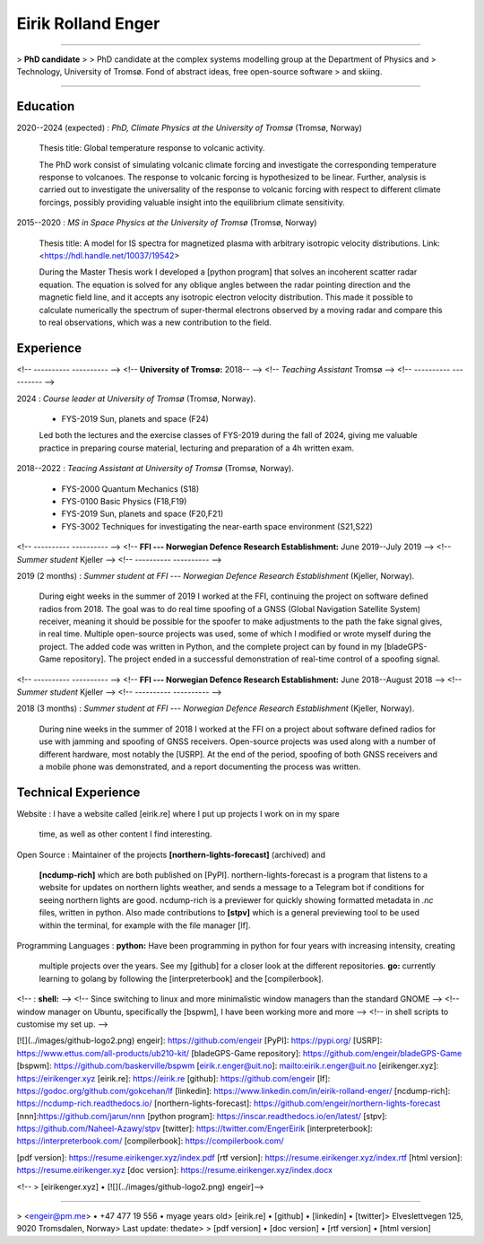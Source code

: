 Eirik Rolland Enger
===================

----

> **PhD candidate**
>
> PhD candidate at the complex systems modelling group at the Department of Physics and
> Technology, University of Tromsø. Fond of abstract ideas, free open-source software
> and skiing.

----

Education
---------

2020--2024 (expected)
:   *PhD, Climate Physics at the University of Tromsø* (Tromsø, Norway)

    Thesis title: Global temperature response to volcanic activity.

    The PhD work consist of simulating volcanic climate forcing and investigate the
    corresponding temperature response to volcanoes. The response to volcanic forcing is
    hypothesized to be linear. Further, analysis is carried out to investigate the
    universality of the response to volcanic forcing with respect to different climate
    forcings, possibly providing valuable insight into the equilibrium climate
    sensitivity.

2015--2020
:   *MS in Space Physics at the University of Tromsø* (Tromsø, Norway)

    Thesis title: A model for IS spectra for magnetized plasma with arbitrary isotropic
    velocity distributions. Link: <https://hdl.handle.net/10037/19542>

    During the Master Thesis work I developed a [python program] that solves an
    incoherent scatter radar equation. The equation is solved for any oblique angles
    between the radar pointing direction and the magnetic field line, and it accepts any
    isotropic electron velocity distribution. This made it possible to calculate
    numerically the spectrum of super-thermal electrons observed by a moving radar and
    compare this to real observations, which was a new contribution to the field.

Experience
----------

<!-- ----------                                              ---------- -->
<!-- **University of Tromsø:**                               2018-- -->
<!-- *Teaching Assistant*                                    Tromsø -->
<!-- ----------                                              ---------- -->

2024
:   *Course leader at University of Tromsø* (Tromsø, Norway).

    * FYS-2019 Sun, planets and space (F24)

    Led both the lectures and the exercise classes of FYS-2019 during the fall of 2024,
    giving me valuable practice in preparing course material, lecturing and preparation
    of a 4h written exam.

2018--2022
:   *Teacing Assistant at University of Tromsø* (Tromsø, Norway).

    * FYS-2000 Quantum Mechanics (S18)
    * FYS-0100 Basic Physics (F18,F19)
    * FYS-2019 Sun, planets and space (F20,F21)
    * FYS-3002 Techniques for investigating the near-earth space environment (S21,S22)

<!-- ----------                                              ---------- -->
<!-- **FFI --- Norwegian Defence Research Establishment:**   June 2019--July 2019 -->
<!-- *Summer student*                                        Kjeller -->
<!-- ----------                                              ---------- -->

2019 (2 months)
:   *Summer student at FFI --- Norwegian Defence Research Establishment* (Kjeller, Norway).

    During eight weeks in the summer of 2019 I worked at the FFI, continuing the project
    on software defined radios from 2018. The goal was to do real time spoofing of a
    GNSS (Global Navigation Satellite System) receiver, meaning it should be possible
    for the spoofer to make adjustments to the path the fake signal gives, in real time.
    Multiple open-source projects was used, some of which I modified or wrote myself
    during the project. The added code was written in Python, and the complete project
    can by found in my [bladeGPS-Game repository]. The project ended in a successful
    demonstration of real-time control of a spoofing signal.

<!-- ----------                                              ---------- -->
<!-- **FFI --- Norwegian Defence Research Establishment:**   June 2018--August 2018 -->
<!-- *Summer student*                                        Kjeller -->
<!-- ----------                                              ---------- -->

2018 (3 months)
:   *Summer student at FFI --- Norwegian Defence Research Establishment* (Kjeller, Norway).

    During nine weeks in the summer of 2018 I worked at the FFI on a project about
    software defined radios for use with jamming and spoofing of GNSS receivers.
    Open-source projects was used along with a number of different hardware, most notably
    the [USRP]. At the end of the period, spoofing of both GNSS receivers and a mobile
    phone was demonstrated, and a report documenting the process was written.

Technical Experience
--------------------

Website
:   I have a website called [eirik.re] where I put up projects I work on in my spare
    time, as well as other content I find interesting.

Open Source
:   Maintainer of the projects **[northern-lights-forecast]** (archived) and 
    **[ncdump-rich]** which are both published on [PyPI]. northern-lights-forecast is a
    program that listens to a website for updates on northern lights weather, and sends
    a message to a Telegram bot if conditions for seeing northern lights are good.
    ncdump-rich is a previewer for quickly showing formatted metadata in `.nc` files,
    written in python. Also made contributions to **[stpv]** which is a general
    previewing tool to be used within the terminal, for example with the file manager
    [lf].

Programming Languages
:   **python:** Have been programming in python for four years with increasing intensity, creating
    multiple projects over the years. See my [github] for a closer look at the different
    repositories. **go:** currently learning to golang by following the
    [interpreterbook] and the [compilerbook].

<!-- :   **shell:** -->
<!--     Since switching to linux and more minimalistic window managers than the standard GNOME -->
<!--     window manager on Ubuntu, specifically the [bspwm], I have been working more and more -->
<!--     in shell scripts to customise my set up. -->

[![](../images/github-logo2.png) engeir]: https://github.com/engeir
[PyPI]: https://pypi.org/
[USRP]: https://www.ettus.com/all-products/ub210-kit/
[bladeGPS-Game repository]: https://github.com/engeir/bladeGPS-Game
[bspwm]: https://github.com/baskerville/bspwm
[eirik.r.enger@uit.no]: mailto:eirik.r.enger@uit.no
[eirikenger.xyz]: https://eirikenger.xyz
[eirik.re]: https://eirik.re
[github]: https://github.com/engeir
[lf]: https://godoc.org/github.com/gokcehan/lf
[linkedin]: https://www.linkedin.com/in/eirik-rolland-enger/
[ncdump-rich]: https://ncdump-rich.readthedocs.io/
[northern-lights-forecast]: https://github.com/engeir/northern-lights-forecast
[nnn]:https://github.com/jarun/nnn
[python program]: https://inscar.readthedocs.io/en/latest/
[stpv]: https://github.com/Naheel-Azawy/stpv
[twitter]: https://twitter.com/EngerEirik
[interpreterbook]: https://interpreterbook.com/
[compilerbook]: https://compilerbook.com/

[pdf version]: https://resume.eirikenger.xyz/index.pdf
[rtf version]: https://resume.eirikenger.xyz/index.rtf
[html version]: https://resume.eirikenger.xyz
[doc version]: https://resume.eirikenger.xyz/index.docx

<!-- > [eirikenger.xyz] • [![](../images/github-logo2.png) engeir]\ -->

----

> <engeir@pm.me> • +47 477 19 556 • myage years old\
> [eirik.re] • [github] • [linkedin] • [twitter]\
> Elveslettvegen 125, 9020 Tromsdalen, Norway\
> Last update: thedate\
>
> [pdf version] • [doc version] • [rtf version] • [html version]
